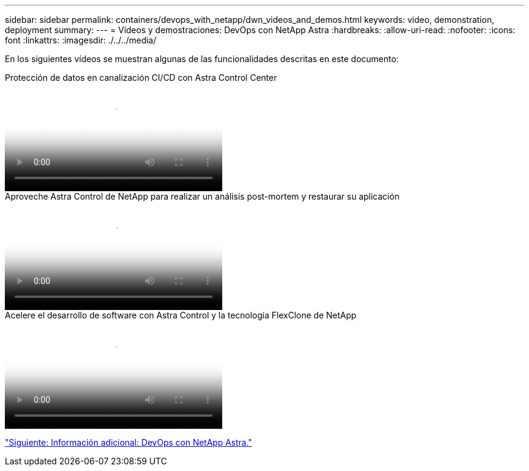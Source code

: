 ---
sidebar: sidebar 
permalink: containers/devops_with_netapp/dwn_videos_and_demos.html 
keywords: video, demonstration, deployment 
summary:  
---
= Vídeos y demostraciones: DevOps con NetApp Astra
:hardbreaks:
:allow-uri-read: 
:nofooter: 
:icons: font
:linkattrs: 
:imagesdir: ./../../media/


[role="lead"]
En los siguientes vídeos se muestran algunas de las funcionalidades descritas en este documento:

.Protección de datos en canalización CI/CD con Astra Control Center
video::a6400379-52ff-4c8f-867f-b01200fa4a5e[panopto,width=360]
.Aproveche Astra Control de NetApp para realizar un análisis post-mortem y restaurar su aplicación
video::3ae8eb53-eda3-410b-99e8-b01200fa30a8[panopto,width=360]
.Acelere el desarrollo de software con Astra Control y la tecnología FlexClone de NetApp
video::26b7ea00-9eda-4864-80ab-b01200fa13ac[panopto,width=360]
link:dwn_additional_information.html["Siguiente: Información adicional: DevOps con NetApp Astra."]
